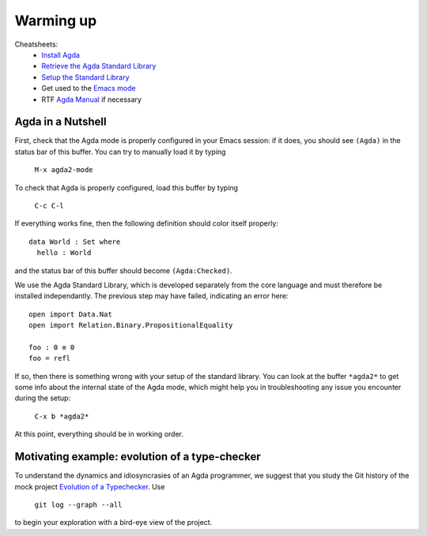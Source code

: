 ..
  ::
  module 00-agda.Warmup where

================================================================
Warming up
================================================================


Cheatsheets:
  - `Install Agda`_
  - `Retrieve the Agda Standard Library <https://github.com/agda/agda-stdlib/archive/v0.17.tar.gz>`_
  - `Setup the Standard Library`_
  - Get used to the `Emacs mode`_
  - RTF `Agda Manual`_ if necessary

************************************************
Agda in a Nutshell
************************************************

First, check that the Agda mode is properly configured in your Emacs
session: if it does, you should see ``(Agda)`` in the status bar of this
buffer. You can try to manually load it by typing

    ``M-x agda2-mode``

To check that Agda is properly configured, load this buffer by typing

    ``C-c C-l``

If everything works fine, then the following definition should color
itself properly::

    data World : Set where
      hello : World

and the status bar of this buffer should become ``(Agda:Checked)``.

We use the Agda Standard Library, which is developed separately from
the core language and must therefore be installed independantly. The
previous step may have failed, indicating an error here::

    open import Data.Nat
    open import Relation.Binary.PropositionalEquality

    foo : 0 ≡ 0
    foo = refl

If so, then there is something wrong with your setup of the standard
library. You can look at the buffer ``*agda2*`` to get some info about
the internal state of the Agda mode, which might help you in
troubleshooting any issue you encounter during the setup:

    ``C-x b *agda2*``

At this point, everything should be in working order.

************************************************
Motivating example: evolution of a type-checker
************************************************

To understand the dynamics and idiosyncrasies of an Agda programmer,
we suggest that you study the Git history of the mock project
`Evolution of a Typechecker`_. Use 

    ``git log --graph --all`` 

to begin your exploration with a bird-eye view of the project.

.. References:

.. _`Install Agda`: https://agda.readthedocs.io/en/v2.5.4.1/getting-started/installation.html
.. _`Setup the Standard Library`: https://agda.readthedocs.io/en/v2.5.4.1/tools/package-system.html#example-using-the-standard-library
.. _`Emacs mode`: http://agda.readthedocs.io/en/v2.5.4.1/tools/emacs-mode.html
.. _`Agda manual`: https://agda.readthedocs.io/en/v2.5.4.1/
.. _`Evolution of a Typechecker`: https://github.com/pedagand/typechecker-evolution
.. TODO: any other useful resources for setting things up?

.. Local Variables:
.. mode: agda2
.. End:
